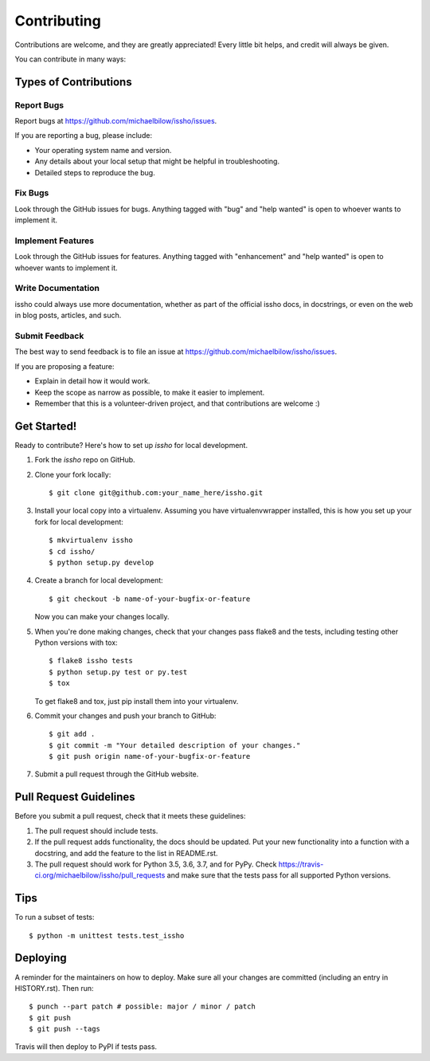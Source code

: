 .. highlight:: shell

============
Contributing
============

Contributions are welcome, and they are greatly appreciated! Every little bit
helps, and credit will always be given.

You can contribute in many ways:

Types of Contributions
----------------------

Report Bugs
~~~~~~~~~~~

Report bugs at https://github.com/michaelbilow/issho/issues.

If you are reporting a bug, please include:

* Your operating system name and version.
* Any details about your local setup that might be helpful in troubleshooting.
* Detailed steps to reproduce the bug.

Fix Bugs
~~~~~~~~

Look through the GitHub issues for bugs. Anything tagged with "bug" and "help
wanted" is open to whoever wants to implement it.

Implement Features
~~~~~~~~~~~~~~~~~~

Look through the GitHub issues for features. Anything tagged with "enhancement"
and "help wanted" is open to whoever wants to implement it.

Write Documentation
~~~~~~~~~~~~~~~~~~~

issho could always use more documentation, whether as part of the
official issho docs, in docstrings, or even on the web in blog posts,
articles, and such.

Submit Feedback
~~~~~~~~~~~~~~~

The best way to send feedback is to file an issue at https://github.com/michaelbilow/issho/issues.

If you are proposing a feature:

* Explain in detail how it would work.
* Keep the scope as narrow as possible, to make it easier to implement.
* Remember that this is a volunteer-driven project, and that contributions
  are welcome :)

Get Started!
------------

Ready to contribute? Here's how to set up `issho` for local development.

1. Fork the `issho` repo on GitHub.
2. Clone your fork locally::

    $ git clone git@github.com:your_name_here/issho.git

3. Install your local copy into a virtualenv. Assuming you have virtualenvwrapper installed, this is how you set up your fork for local development::

    $ mkvirtualenv issho
    $ cd issho/
    $ python setup.py develop

4. Create a branch for local development::

    $ git checkout -b name-of-your-bugfix-or-feature

   Now you can make your changes locally.

5. When you're done making changes, check that your changes pass flake8 and the
   tests, including testing other Python versions with tox::

    $ flake8 issho tests
    $ python setup.py test or py.test
    $ tox

   To get flake8 and tox, just pip install them into your virtualenv.

6. Commit your changes and push your branch to GitHub::

    $ git add .
    $ git commit -m "Your detailed description of your changes."
    $ git push origin name-of-your-bugfix-or-feature

7. Submit a pull request through the GitHub website.

Pull Request Guidelines
-----------------------

Before you submit a pull request, check that it meets these guidelines:

1. The pull request should include tests.
2. If the pull request adds functionality, the docs should be updated. Put
   your new functionality into a function with a docstring, and add the
   feature to the list in README.rst.
3. The pull request should work for Python 3.5, 3.6, 3.7, and for PyPy. Check
   https://travis-ci.org/michaelbilow/issho/pull_requests
   and make sure that the tests pass for all supported Python versions.

Tips
----

To run a subset of tests::


    $ python -m unittest tests.test_issho

Deploying
---------

A reminder for the maintainers on how to deploy.
Make sure all your changes are committed (including an entry in HISTORY.rst).
Then run::

$ punch --part patch # possible: major / minor / patch
$ git push
$ git push --tags

Travis will then deploy to PyPI if tests pass.
